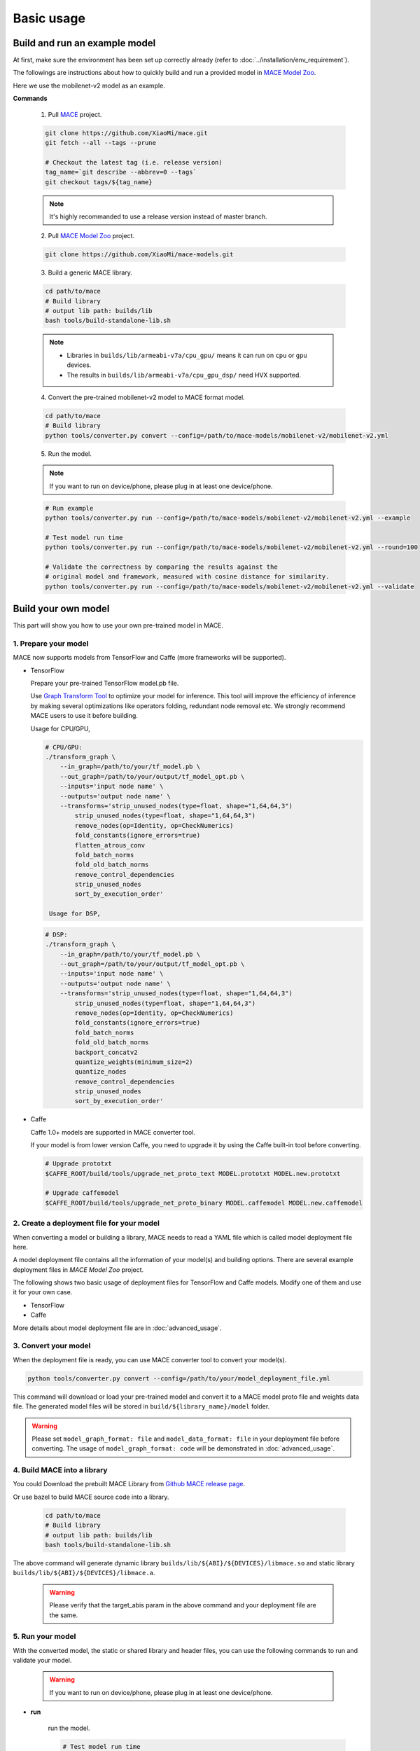 Basic usage
============


Build and run an example model
-------------------------------

At first, make sure the environment has been set up correctly already (refer to :doc:`../installation/env_requirement`).

The followings are instructions about how to quickly build and run a provided model in
`MACE Model Zoo <https://github.com/XiaoMi/mace-models>`__.

Here we use the mobilenet-v2 model as an example.

**Commands**

    1. Pull `MACE <https://github.com/XiaoMi/mace>`__ project.

    .. code:: sh

        git clone https://github.com/XiaoMi/mace.git
        git fetch --all --tags --prune

        # Checkout the latest tag (i.e. release version)
        tag_name=`git describe --abbrev=0 --tags`
        git checkout tags/${tag_name}

    .. note::

        It's highly recommanded to use a release version instead of master branch.


    2. Pull `MACE Model Zoo <https://github.com/XiaoMi/mace-models>`__ project.

    .. code:: sh

        git clone https://github.com/XiaoMi/mace-models.git


    3. Build a generic MACE library.

    .. code:: sh

        cd path/to/mace
        # Build library
        # output lib path: builds/lib
        bash tools/build-standalone-lib.sh


    .. note::

        - Libraries in ``builds/lib/armeabi-v7a/cpu_gpu/`` means it can run on ``cpu`` or ``gpu`` devices.

        - The results in ``builds/lib/armeabi-v7a/cpu_gpu_dsp/`` need HVX supported.


    4. Convert the pre-trained mobilenet-v2 model to MACE format model.

    .. code:: sh

        cd path/to/mace
        # Build library
        python tools/converter.py convert --config=/path/to/mace-models/mobilenet-v2/mobilenet-v2.yml


    5. Run the model.

    .. note::

        If you want to run on device/phone, please plug in at least one device/phone.

    .. code:: sh

        # Run example
        python tools/converter.py run --config=/path/to/mace-models/mobilenet-v2/mobilenet-v2.yml --example

    	# Test model run time
        python tools/converter.py run --config=/path/to/mace-models/mobilenet-v2/mobilenet-v2.yml --round=100

    	# Validate the correctness by comparing the results against the
    	# original model and framework, measured with cosine distance for similarity.
    	python tools/converter.py run --config=/path/to/mace-models/mobilenet-v2/mobilenet-v2.yml --validate


Build your own model
---------------------

This part will show you how to use your own pre-trained model in MACE.

======================
1. Prepare your model
======================

MACE now supports models from TensorFlow and Caffe (more frameworks will be supported).

-  TensorFlow

   Prepare your pre-trained TensorFlow model.pb file.

   Use `Graph Transform Tool <https://github.com/tensorflow/tensorflow/blob/master/tensorflow/tools/graph_transforms/README.md>`__
   to optimize your model for inference.
   This tool will improve the efficiency of inference by making several optimizations like operators
   folding, redundant node removal etc. We strongly recommend MACE users to use it before building.

   Usage for CPU/GPU,

   .. code:: bash

       # CPU/GPU:
       ./transform_graph \
           --in_graph=/path/to/your/tf_model.pb \
           --out_graph=/path/to/your/output/tf_model_opt.pb \
           --inputs='input node name' \
           --outputs='output node name' \
           --transforms='strip_unused_nodes(type=float, shape="1,64,64,3")
               strip_unused_nodes(type=float, shape="1,64,64,3")
               remove_nodes(op=Identity, op=CheckNumerics)
               fold_constants(ignore_errors=true)
               flatten_atrous_conv
               fold_batch_norms
               fold_old_batch_norms
               remove_control_dependencies
               strip_unused_nodes
               sort_by_execution_order'

	Usage for DSP,

   .. code:: bash

       # DSP:
       ./transform_graph \
           --in_graph=/path/to/your/tf_model.pb \
           --out_graph=/path/to/your/output/tf_model_opt.pb \
           --inputs='input node name' \
           --outputs='output node name' \
           --transforms='strip_unused_nodes(type=float, shape="1,64,64,3")
               strip_unused_nodes(type=float, shape="1,64,64,3")
               remove_nodes(op=Identity, op=CheckNumerics)
               fold_constants(ignore_errors=true)
               fold_batch_norms
               fold_old_batch_norms
               backport_concatv2
               quantize_weights(minimum_size=2)
               quantize_nodes
               remove_control_dependencies
               strip_unused_nodes
               sort_by_execution_order'

-  Caffe

   Caffe 1.0+ models are supported in MACE converter tool.

   If your model is from lower version Caffe, you need to upgrade it by using the Caffe built-in tool before converting.

   .. code:: bash

       # Upgrade prototxt
       $CAFFE_ROOT/build/tools/upgrade_net_proto_text MODEL.prototxt MODEL.new.prototxt

       # Upgrade caffemodel
       $CAFFE_ROOT/build/tools/upgrade_net_proto_binary MODEL.caffemodel MODEL.new.caffemodel


===========================================
2. Create a deployment file for your model
===========================================

When converting a model or building a library, MACE needs to read a YAML file which is called model deployment file here.

A model deployment file contains all the information of your model(s) and building options. There are several example
deployment files in *MACE Model Zoo* project.

The following shows two basic usage of deployment files for TensorFlow and Caffe models.
Modify one of them and use it for your own case.

-  TensorFlow

   .. literalinclude:: models/demo_models_tf.yml
      :language: yaml

-  Caffe

   .. literalinclude:: models/demo_models_caffe.yml
      :language: yaml

More details about model deployment file are in :doc:`advanced_usage`.

======================
3. Convert your model
======================

When the deployment file is ready, you can use MACE converter tool to convert your model(s).

.. code:: bash

    python tools/converter.py convert --config=/path/to/your/model_deployment_file.yml

This command will download or load your pre-trained model and convert it to a MACE model proto file and weights data file.
The generated model files will be stored in ``build/${library_name}/model`` folder.

.. warning::

    Please set ``model_graph_format: file`` and ``model_data_format: file`` in your deployment file before converting.
    The usage of ``model_graph_format: code`` will be demonstrated in :doc:`advanced_usage`.

=============================
4. Build MACE into a library
=============================
You could Download the prebuilt MACE Library from `Github MACE release page <https://github.com/XiaoMi/mace/releases>`__.

Or use bazel to build MACE source code into a library.

    .. code:: sh

        cd path/to/mace
        # Build library
        # output lib path: builds/lib
        bash tools/build-standalone-lib.sh

The above command will generate dynamic library ``builds/lib/${ABI}/${DEVICES}/libmace.so`` and static library ``builds/lib/${ABI}/${DEVICES}/libmace.a``.

    .. warning::

        Please verify that the target_abis param in the above command and your deployment file are the same.


==================
5. Run your model
==================

With the converted model, the static or shared library and header files, you can use the following commands
to run and validate your model.

    .. warning::

        If you want to run on device/phone, please plug in at least one device/phone.

* **run**

    run the model.

    .. code:: sh

    	# Test model run time
        python tools/converter.py run --config=/path/to/your/model_deployment_file.yml --round=100

    	# Validate the correctness by comparing the results against the
    	# original model and framework, measured with cosine distance for similarity.
    	python tools/converter.py run --config=/path/to/your/model_deployment_file.yml --validate

* **benchmark**

    benchmark and profile the model.

    .. code:: sh

        # Benchmark model, get detailed statistics of each Op.
        python tools/converter.py benchmark --config=/path/to/your/model_deployment_file.yml


=======================================
6. Deploy your model into applications
=======================================

You could run model on CPU, GPU and DSP (based on the `runtime` in your model deployment file).
However, there are some differences in different devices.

* **CPU**

    Almost all of mobile SoCs use ARM-based CPU architecture, so your model could run on different SoCs in theory.

* **GPU**

    Although most GPUs use OpenCL standard, but there are some SoCs not fully complying with the standard,
    or the GPU is too low-level to use. So you should have some fallback strategies when the GPU run failed.

* **DSP**

    MACE only support Qualcomm DSP.

In the converting and building steps, you've got the static/shared library, model files and
header files.


``${library_name}`` is the name you defined in the first line of your deployment YAML file.

.. note::

    When linking generated ``libmace.a`` into shared library,
    `version script <ftp://ftp.gnu.org/old-gnu/Manuals/ld-2.9.1/html_node/ld_25.html>`__
    is helpful for reducing a specified set of symbols to local scope.

-  The generated ``static`` library files are organized as follows,

.. code::

    builds
    ├── include
    │   └── mace
    │       └── public
    │           ├── mace.h
    │           └── mace_runtime.h
    ├── lib
    │   ├── arm64-v8a
    │   │   └── cpu_gpu
    │   │       ├── libmace.a
    │   │       └── libmace.so
    │   ├── armeabi-v7a
    │   │   ├── cpu_gpu
    │   │   │   ├── libmace.a
    │   │   │   └── libmace.so
    │   │   └── cpu_gpu_dsp
    │   │       ├── libhexagon_controller.so
    │   │       ├── libmace.a
    │   │       └── libmace.so
    │   └── linux-x86-64
    │       ├── libmace.a
    │       └── libmace.so
    └── mobilenet-v1
        ├── model
        │   ├── mobilenet_v1.data
        │   └── mobilenet_v1.pb
        └── _tmp
            └── arm64-v8a
                └── mace_run_static


Please refer to \ ``mace/examples/example.cc``\ for full usage. The following list the key steps.

.. code:: cpp

    // Include the headers
    #include "mace/public/mace.h"
    #include "mace/public/mace_runtime.h"

    // 0. Set compiled OpenCL kernel cache, this is used to reduce the
    // initialization time since the compiling is too slow. It's suggested
    // to set this even when pre-compiled OpenCL program file is provided
    // because the OpenCL version upgrade may also leads to kernel
    // recompilations.
    const std::string file_path ="path/to/opencl_cache_file";
    std::shared_ptr<KVStorageFactory> storage_factory(
        new FileStorageFactory(file_path));
    ConfigKVStorageFactory(storage_factory);

    // 1. Declare the device type (must be same with ``runtime`` in configuration file)
    DeviceType device_type = DeviceType::GPU;

    // 2. Define the input and output tensor names.
    std::vector<std::string> input_names = {...};
    std::vector<std::string> output_names = {...};

    // 3. Create MaceEngine instance
    std::shared_ptr<mace::MaceEngine> engine;
    MaceStatus create_engine_status;

    // Create Engine from model file
    create_engine_status =
        CreateMaceEngineFromProto(model_pb_data,
                                  model_data_file.c_str(),
                                  input_names,
                                  output_names,
                                  device_type,
                                  &engine);
    if (create_engine_status != MaceStatus::MACE_SUCCESS) {
      // fall back to other strategy.
    }

    // 4. Create Input and Output tensor buffers
    std::map<std::string, mace::MaceTensor> inputs;
    std::map<std::string, mace::MaceTensor> outputs;
    for (size_t i = 0; i < input_count; ++i) {
      // Allocate input and output
      int64_t input_size =
          std::accumulate(input_shapes[i].begin(), input_shapes[i].end(), 1,
                          std::multiplies<int64_t>());
      auto buffer_in = std::shared_ptr<float>(new float[input_size],
                                              std::default_delete<float[]>());
      // Load input here
      // ...

      inputs[input_names[i]] = mace::MaceTensor(input_shapes[i], buffer_in);
    }

    for (size_t i = 0; i < output_count; ++i) {
      int64_t output_size =
          std::accumulate(output_shapes[i].begin(), output_shapes[i].end(), 1,
                          std::multiplies<int64_t>());
      auto buffer_out = std::shared_ptr<float>(new float[output_size],
                                               std::default_delete<float[]>());
      outputs[output_names[i]] = mace::MaceTensor(output_shapes[i], buffer_out);
    }

    // 5. Run the model
    MaceStatus status = engine.Run(inputs, &outputs);

More details are in :doc:`advanced_usage`.
